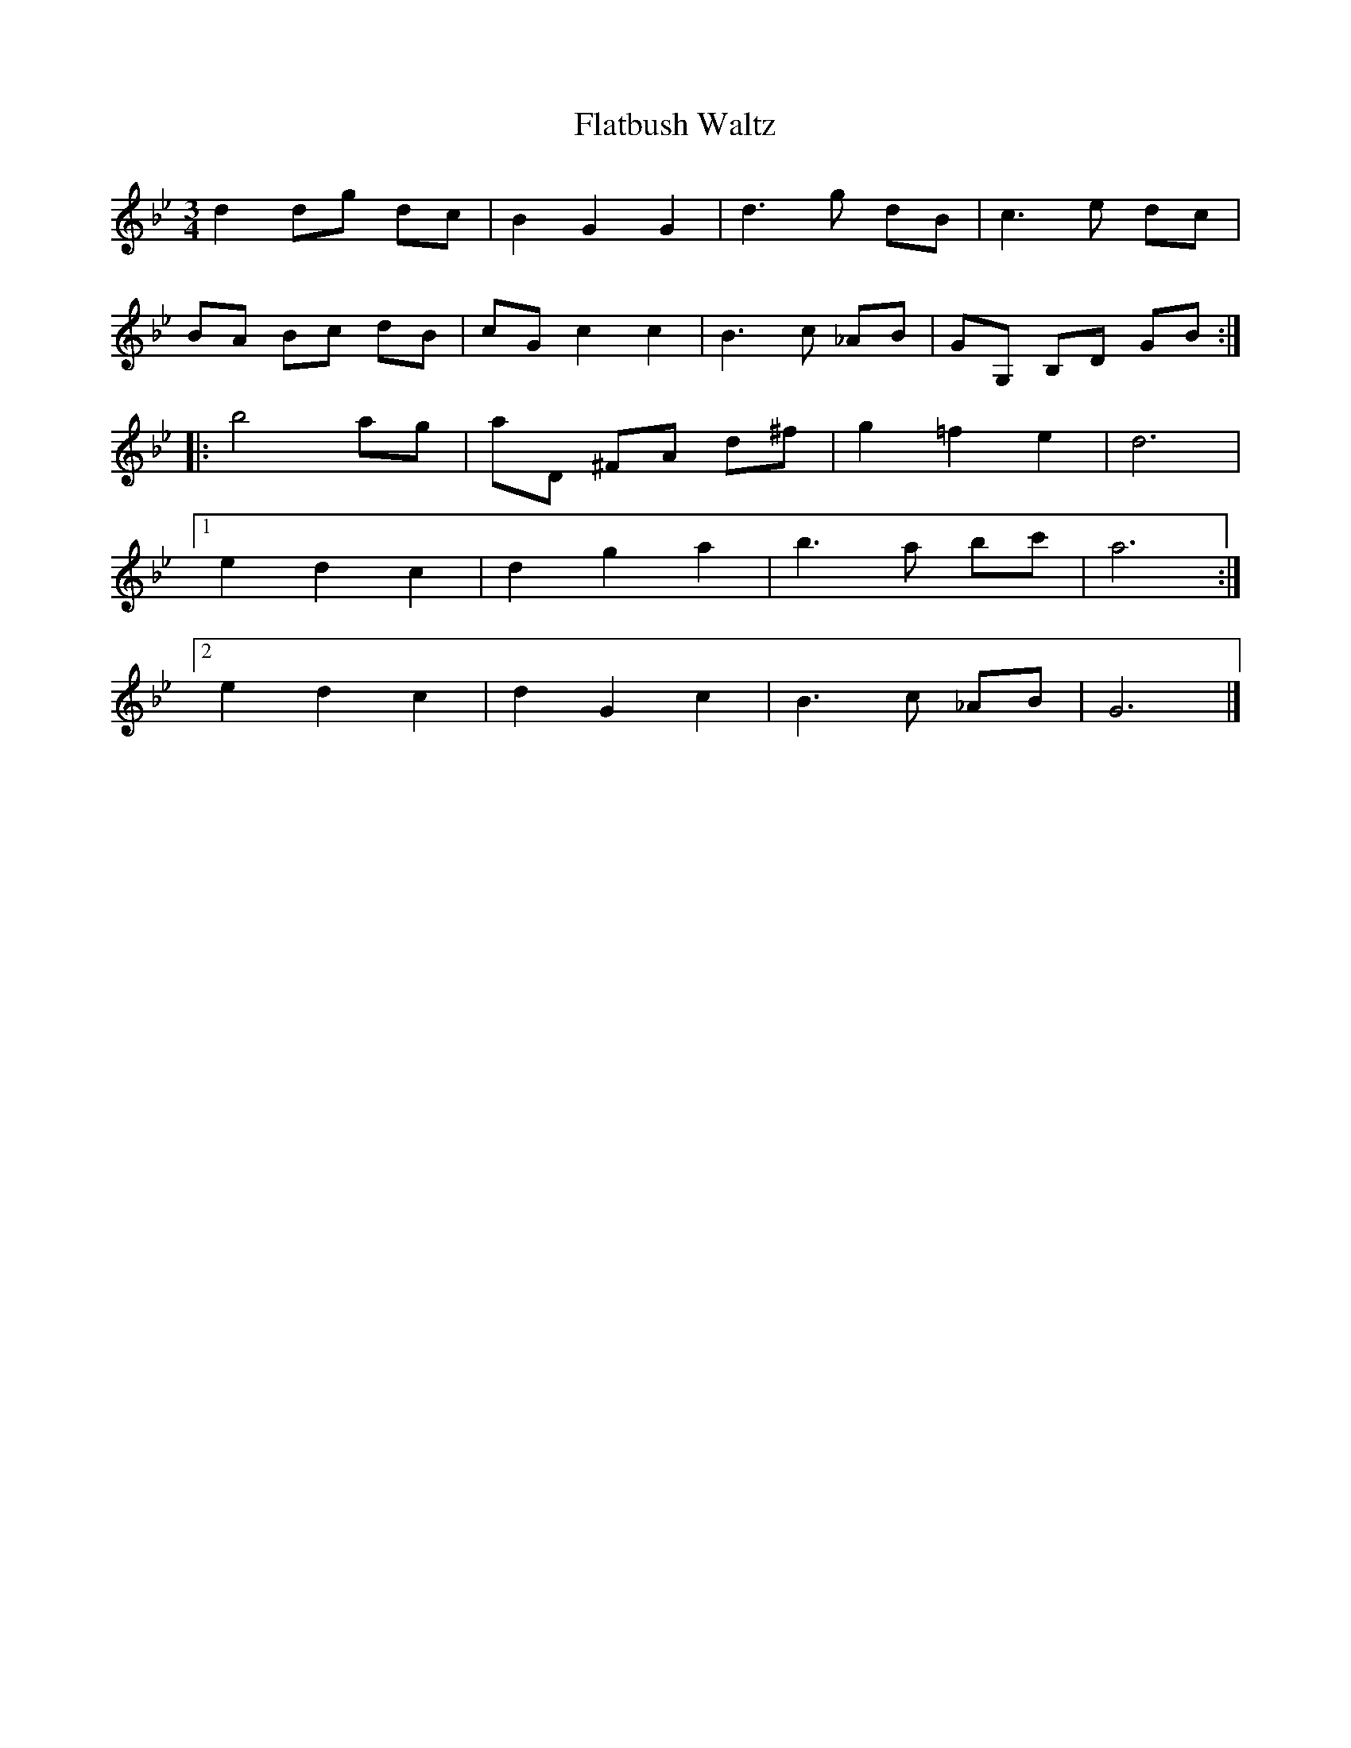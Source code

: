 X:11
T:Flatbush Waltz
Z:Jack Campin, http://www.campin.me.uk
F:http://www.campin.me.uk/Music/EdinburghKlezmer.abc
M:3/4
L:1/8
K:GMin
   d2 dg dc|B2  G2 G2 |d3   g  dB |c3    e dc |
   BA Bc dB|cG  c2 c2 |B3   c _AB |GG, B,D GB:|
|: b4    ag|aD ^FA d^f|g2 =f2  e2 |d6         |
[1 e2 d2 c2|d2  g2 a2 |b3   a  bc'|a6        :|
[2 e2 d2 c2|d2  G2 c2 |B3   c _AB |G6        |]
